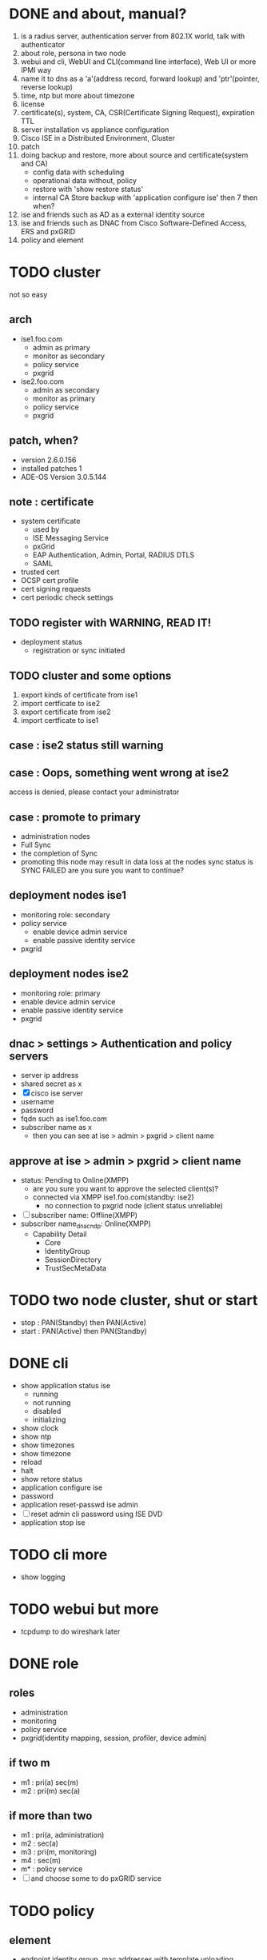 * DONE and about, manual?

1. is a radius server, authentication server from 802.1X world, talk with authenticator
2. about role, persona in two node
3. webui and cli, WebUI and CLI(command line interface), Web UI or more IPMI way
4. name it to dns as a 'a'(address record, forward lookup) and 'ptr'(pointer, reverse lookup)
5. time, ntp but more about timezone
6. license
7. certificate(s), system, CA, CSR(Certificate Signing Request), expiration TTL
8. server installation vs appliance configuration
9. Cisco ISE in a Distributed Environment, Cluster
10. patch
11. doing backup and restore, more about source and certificate(system and CA)
    - config data with scheduling
    - operational data without, policy
    - restore with 'show restore status'
    - internal CA Store backup with 'application configure ise' then 7 then when?
12. ise and friends such as AD as a external identity source
13. ise and friends such as DNAC from Cisco Software-Defined Access, ERS and pxGRID
14. policy and element
* TODO cluster

not so easy

** arch

- ise1.foo.com
  - admin as primary
  - monitor as secondary
  - policy service
  - pxgrid
- ise2.foo.com
  - admin as secondary
  - monitor as primary
  - policy service
  - pxgrid

** patch, when?

- version 2.6.0.156
- installed patches 1
- ADE-OS Version 3.0.5.144

** note : certificate

- system certificate
  - used by
  - ISE Messaging Service
  - pxGrid
  - EAP Authentication, Admin, Portal, RADIUS DTLS
  - SAML
- trusted cert
- OCSP cert profile
- cert signing requests
- cert periodic check settings

** TODO register with WARNING, READ IT!

- deployment status
  - registration or sync initiated

** TODO cluster and some options

1. export kinds of certificate from ise1
2. import certficate to ise2
3. export certificate from ise2
4. import certficate to ise1

** case : ise2 status still warning 
** case : Oops, something went wrong at ise2

access is denied, please contact your administrator

** case : promote to primary

- administration nodes
- Full Sync
- the completion of Sync
- promoting this node may result in data loss at the nodes sync status is SYNC FAILED
  are you sure you want to continue?

** deployment nodes ise1

- monitoring role: secondary
- policy service
  - enable device admin service
  - enable passive identity service
- pxgrid

** deployment nodes ise2

- monitoring role: primary
- enable device admin service
- enable passive identity service
- pxgrid

** dnac > settings > Authentication and policy servers

- server ip address
- shared secret as x
- [X] cisco ise server
- username
- password
- fqdn such as ise1.foo.com
- subscriber name as x
  - then you can see at ise > admin > pxgrid > client name

** approve at ise > admin > pxgrid > client name

- status: Pending to Online(XMPP)
  - are you sure you want to approve the selected client(s)?
  - connected via XMPP ise1.foo.com(standby: ise2)
    - no connection to pxgrid node (client status unreliable)
- [ ] subscriber name: Offline(XMPP)
- subscriber name_dnac_ndp: Online(XMPP)
  - Capability Detail
    - Core
    - IdentityGroup
    - SessionDirectory
    - TrustSecMetaData
* TODO two node cluster, shut or start

- stop : PAN(Standby) then PAN(Active)
- start : PAN(Active) then PAN(Standby)

* DONE cli

- show application status ise
  - running
  - not running
  - disabled
  - initializing
- show clock
- show ntp
- show timezones
- show timezone
- reload
- halt
- show retore status
- application configure ise
- password
- application reset-passwd ise admin
- [ ] reset admin cli password using ISE DVD
- application stop ise

* TODO cli more
  
- show logging

* TODO webui but more

- tcpdump to do wireshark later

* DONE role
  
** roles

- administration
- monitoring
- policy service
- pxgrid(identity mapping, session, profiler, device admin)

** if two m

- m1 : pri(a) sec(m)
- m2 : pri(m) sec(a)

** if more than two

- m1 : pri(a, administration)
- m2 : sec(a)
- m3 : pri(m, monitoring)
- m4 : sec(m)
- m* : policy service
- [ ] and choose some to do pxGRID service
* TODO policy

** element

- endpoint identity group, mac addresses with template uploading
- username list
- what about ip? static ip vs dynamic(DHCP) and about profiler's profiling even nmap/NMAP
- external identity source, AD
- result's authorization profile, profile but role
  - acl
  - vlan
  - voice domain permission for IPT

** policy

- policy set but policy list
- authentication
  - at mac list or username list
  - [ ] but? MAB or 802.1X(DOT1X) or more? default??
- authorization
- but more
- [ ] network device's policy?
- [ ] pap-ascii/ascii/pap(password authentication protocol)
- not no policy only backup but trouble shooting only exist
